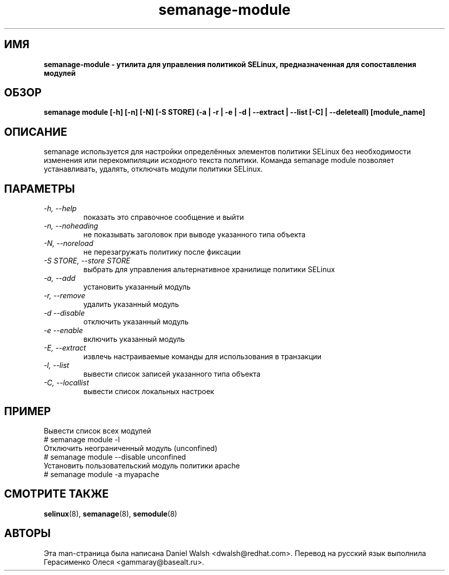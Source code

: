 .TH "semanage-module" "8" "20130617" "" ""
.SH "ИМЯ"
.B semanage\-module \- утилита для управления политикой SELinux, предназначенная для сопоставления модулей 
.SH "ОБЗОР"
.B semanage module [\-h] [\-n] [\-N] [\-S STORE] (\-a | \-r | \-e | \-d | \-\-extract | \-\-list [\-C] | \-\-deleteall) [module_name]

.SH "ОПИСАНИЕ"
semanage используется для настройки определённых элементов политики SELinux без необходимости изменения или перекомпиляции исходного текста политики. Команда semanage module позволяет устанавливать, удалять, отключать модули политики SELinux.

.SH "ПАРАМЕТРЫ"
.TP
.I  \-h, \-\-help
показать это справочное сообщение и выйти
.TP
.I   \-n, \-\-noheading
не показывать заголовок при выводе указанного типа объекта
.TP
.I   \-N, \-\-noreload
не перезагружать политику после фиксации
.TP
.I   \-S STORE, \-\-store STORE
выбрать для управления альтернативное хранилище политики SELinux
.TP
.I   \-a, \-\-add
установить указанный модуль
.TP
.I   \-r, \-\-remove
удалить указанный модуль
.TP
.I   \-d \-\-disable
отключить указанный модуль
.TP
.I   \-e \-\-enable
включить указанный модуль
.TP
.I   \-E, \-\-extract
извлечь настраиваемые команды для использования в транзакции
.TP
.I   \-l, \-\-list
вывести список записей указанного типа объекта
.TP
.I   \-C, \-\-locallist
вывести список локальных настроек

.SH ПРИМЕР
.nf
Вывести список всех модулей
# semanage module \-l
Отключить неограниченный модуль (unconfined)
# semanage module \-\-disable unconfined
Установить пользовательский модуль политики apache
# semanage module \-a myapache

.SH "СМОТРИТЕ ТАКЖЕ"
.BR selinux (8),
.BR semanage (8),
.BR semodule (8)

.SH "АВТОРЫ"
Эта man-страница была написана Daniel Walsh <dwalsh@redhat.com>.
Перевод на русский язык выполнила Герасименко Олеся <gammaray@basealt.ru>.
